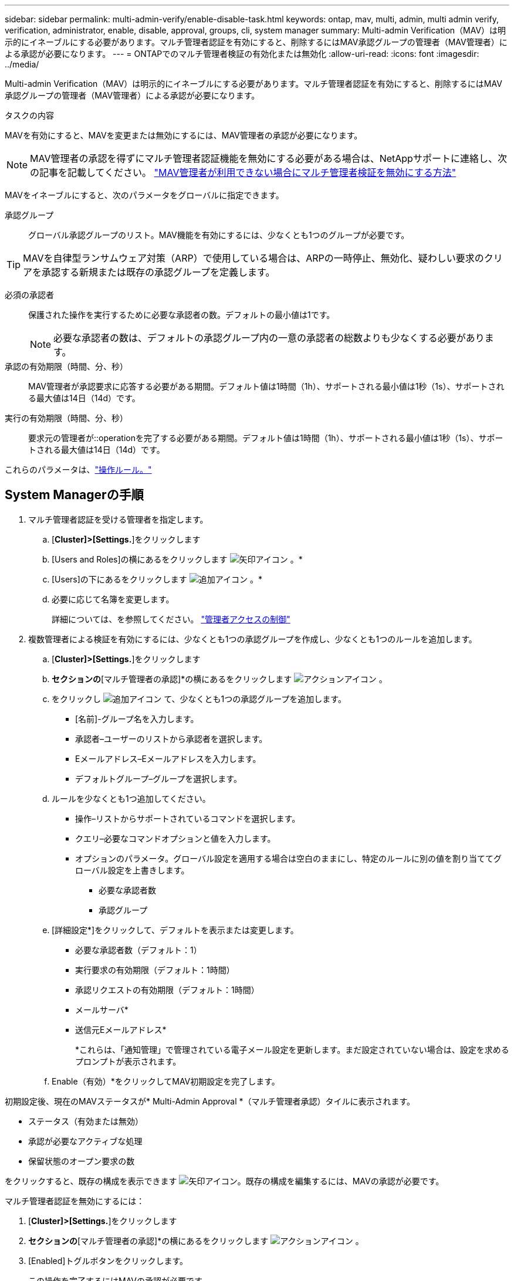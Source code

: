 ---
sidebar: sidebar 
permalink: multi-admin-verify/enable-disable-task.html 
keywords: ontap, mav, multi, admin, multi admin verify, verification, administrator, enable, disable, approval, groups, cli, system manager 
summary: Multi-admin Verification（MAV）は明示的にイネーブルにする必要があります。マルチ管理者認証を有効にすると、削除するにはMAV承認グループの管理者（MAV管理者）による承認が必要になります。 
---
= ONTAPでのマルチ管理者検証の有効化または無効化
:allow-uri-read: 
:icons: font
:imagesdir: ../media/


[role="lead"]
Multi-admin Verification（MAV）は明示的にイネーブルにする必要があります。マルチ管理者認証を有効にすると、削除するにはMAV承認グループの管理者（MAV管理者）による承認が必要になります。

.タスクの内容
MAVを有効にすると、MAVを変更または無効にするには、MAV管理者の承認が必要になります。


NOTE: MAV管理者の承認を得ずにマルチ管理者認証機能を無効にする必要がある場合は、NetAppサポートに連絡し、次の記事を記載してください。 https://kb.netapp.com/Advice_and_Troubleshooting/Data_Storage_Software/ONTAP_OS/How_to_disable_Multi-Admin_Verification_if_MAV_admin_is_unavailable["MAV管理者が利用できない場合にマルチ管理者検証を無効にする方法"^]

MAVをイネーブルにすると、次のパラメータをグローバルに指定できます。

承認グループ:: グローバル承認グループのリスト。MAV機能を有効にするには、少なくとも1つのグループが必要です。



TIP: MAVを自律型ランサムウェア対策（ARP）で使用している場合は、ARPの一時停止、無効化、疑わしい要求のクリアを承認する新規または既存の承認グループを定義します。

必須の承認者:: 保護された操作を実行するために必要な承認者の数。デフォルトの最小値は1です。
+
--

NOTE: 必要な承認者の数は、デフォルトの承認グループ内の一意の承認者の総数よりも少なくする必要があります。

--
承認の有効期限（時間、分、秒）:: MAV管理者が承認要求に応答する必要がある期間。デフォルト値は1時間（1h）、サポートされる最小値は1秒（1s）、サポートされる最大値は14日（14d）です。
実行の有効期限（時間、分、秒）:: 要求元の管理者が::operationを完了する必要がある期間。デフォルト値は1時間（1h）、サポートされる最小値は1秒（1s）、サポートされる最大値は14日（14d）です。


これらのパラメータは、link:manage-rules-task.html["操作ルール。"]



== System Managerの手順

. マルチ管理者認証を受ける管理者を指定します。
+
.. [*Cluster]>[Settings.*]をクリックします
.. [Users and Roles]の横にあるをクリックします image:icon_arrow.gif["矢印アイコン"] 。*
.. [Users]の下にあるをクリックします image:icon_add.gif["追加アイコン"] 。*
.. 必要に応じて名簿を変更します。
+
詳細については、を参照してください。 link:../task_security_administrator_access.html["管理者アクセスの制御"]



. 複数管理者による検証を有効にするには、少なくとも1つの承認グループを作成し、少なくとも1つのルールを追加します。
+
.. [*Cluster]>[Settings.*]をクリックします
.. [セキュリティ]*セクションの*[マルチ管理者の承認]*の横にあるをクリックします image:icon_gear.gif["アクションアイコン"] 。
.. をクリックし image:icon_add.gif["追加アイコン"] て、少なくとも1つの承認グループを追加します。
+
*** [名前]-グループ名を入力します。
*** 承認者–ユーザーのリストから承認者を選択します。
*** Eメールアドレス–Eメールアドレスを入力します。
*** デフォルトグループ–グループを選択します。


.. ルールを少なくとも1つ追加してください。
+
*** 操作–リストからサポートされているコマンドを選択します。
*** クエリ–必要なコマンドオプションと値を入力します。
*** オプションのパラメータ。グローバル設定を適用する場合は空白のままにし、特定のルールに別の値を割り当ててグローバル設定を上書きします。
+
**** 必要な承認者数
**** 承認グループ




.. [詳細設定*]をクリックして、デフォルトを表示または変更します。
+
*** 必要な承認者数（デフォルト：1）
*** 実行要求の有効期限（デフォルト：1時間）
*** 承認リクエストの有効期限（デフォルト：1時間）
*** メールサーバ*
*** 送信元Eメールアドレス*
+
*これらは、「通知管理」で管理されている電子メール設定を更新します。まだ設定されていない場合は、設定を求めるプロンプトが表示されます。



.. Enable（有効）*をクリックしてMAV初期設定を完了します。




初期設定後、現在のMAVステータスが* Multi-Admin Approval *（マルチ管理者承認）タイルに表示されます。

* ステータス（有効または無効）
* 承認が必要なアクティブな処理
* 保留状態のオープン要求の数


をクリックすると、既存の構成を表示できます image:icon_arrow.gif["矢印アイコン"]。既存の構成を編集するには、MAVの承認が必要です。

マルチ管理者認証を無効にするには：

. [*Cluster]>[Settings.*]をクリックします
. [セキュリティ]*セクションの*[マルチ管理者の承認]*の横にあるをクリックします image:icon_gear.gif["アクションアイコン"] 。
. [Enabled]トグルボタンをクリックします。
+
この操作を完了するにはMAVの承認が必要です。





== CLIの手順

CLIでMAV機能を有効にする前に、少なくとも1つがlink:manage-groups-task.html["MAV管理者グループ"]作成されている必要があります。

[cols="50,50"]
|===
| 実行する操作 | 入力するコマンド 


 a| 
MAV機能を有効にします
 a| 
`security multi-admin-verify modify -approval-groups _group1_[,_group2_...] [-required-approvers _nn_ ] -enabled true   [ -execution-expiry [__nn__h][__nn__m][__nn__s]]    [ -approval-expiry [__nn__h][__nn__m][__nn__s]]`

*例*：次のコマンドは、MAVを1つの承認グループ、2つの必須承認者、およびデフォルトの有効期限で有効にします。

[listing]
----
cluster-1::> security multi-admin-verify modify -approval-groups mav-grp1 -required-approvers 2 -enabled true
----
少なくとも1つ追加して初期設定を完了するlink:manage-rules-task.html["操作ルール。"]



 a| 
MAV設定の変更（MAVの承認が必要）
 a| 
`security multi-admin-verify approval-group modify [-approval-groups _group1_[,_group2_...]] [-required-approvers _nn_ ]    [ -execution-expiry [__nn__h][__nn__m][__nn__s]]    [ -approval-expiry [__nn__h][__nn__m][__nn__s]]`



 a| 
MAV機能を確認します
 a| 
`security multi-admin-verify show`

* 例： *

....
cluster-1::> security multi-admin-verify show
Is      Required  Execution Approval Approval
Enabled Approvers Expiry    Expiry   Groups
------- --------- --------- -------- ----------
true    2         1h        1h       mav-grp1
....


 a| 
MAV機能を無効にする（MAVの承認が必要）
 a| 
`security multi-admin-verify modify -enabled false`

|===
.関連情報
* link:https://docs.netapp.com/us-en/ontap-cli/search.html?q=security+multi-admin-verify["セキュリティ マルチ管理者検証"^]

